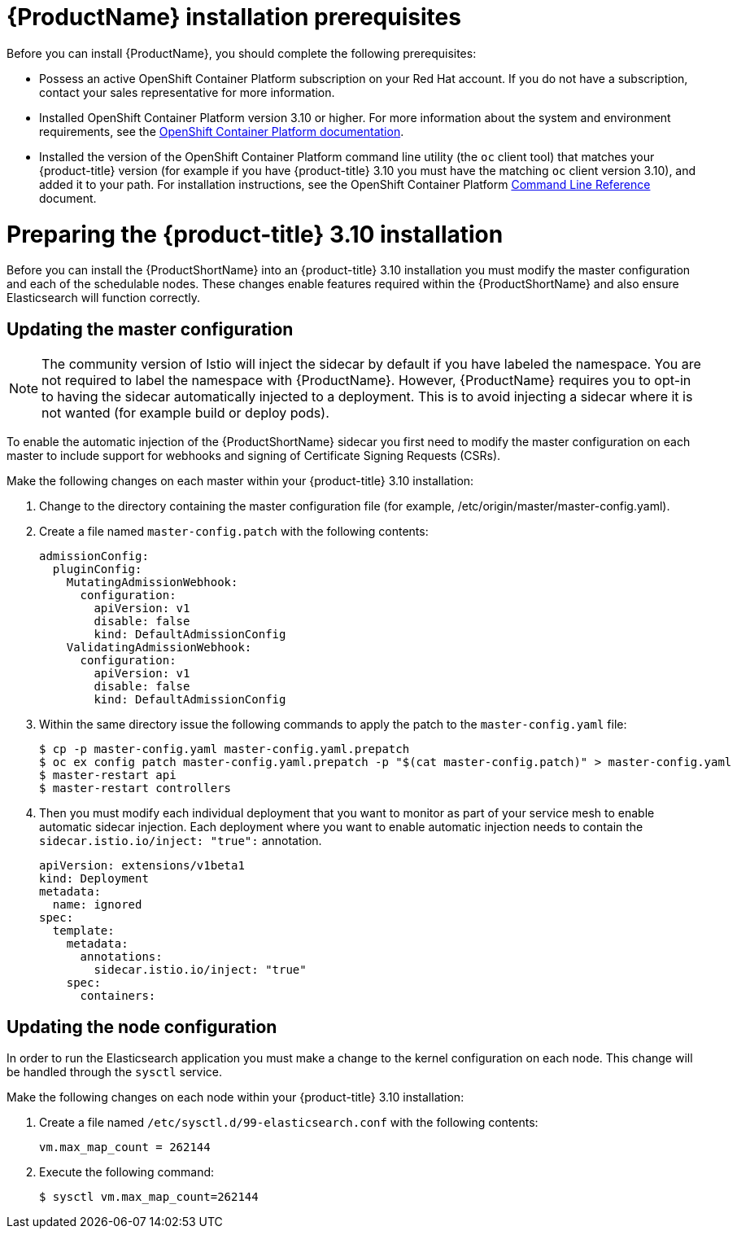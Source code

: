 [[service-mesh-install_prerequisites]]
= {ProductName} installation prerequisites

Before you can install {ProductName}, you should complete the following prerequisites:

* Possess an active OpenShift Container Platform subscription on your Red Hat account. If you do not have a subscription, contact your sales representative for more information.
* Installed OpenShift Container Platform version 3.10 or higher.   For more information about the system and environment requirements, see the https://access.redhat.com/documentation/en-us/openshift_container_platform/3.10/html/installing_clusters/install-config-install-prerequisites#system-requirements[OpenShift Container Platform documentation].
* Installed the version of the OpenShift Container Platform command line utility (the `oc` client tool) that matches your {product-title} version (for example if you have {product-title} 3.10 you must have the matching `oc` client version 3.10), and added it to your path.  For installation instructions, see the OpenShift Container Platform https://access.redhat.com/documentation/en-us/openshift_container_platform/3.10/html-single/cli_reference/#installing-the-cli[Command Line Reference] document.


[[preparing-openshift-installation]]
= Preparing the {product-title} 3.10 installation

Before you can install the {ProductShortName} into an {product-title} 3.10 installation you must modify the master configuration and each of the schedulable nodes. These changes enable features required within the {ProductShortName} and also ensure Elasticsearch will function correctly.

[[updating-master-configuration]]
== Updating the master configuration

[NOTE]
====
The community version of Istio will inject the sidecar by default if you have labeled the namespace.  You are not required to label the namespace with {ProductName}. However, {ProductName} requires you to opt-in to having the sidecar automatically injected to a deployment.  This is to avoid injecting a sidecar where it is not wanted (for example build or deploy pods).
====

To enable the automatic injection of the {ProductShortName} sidecar you first need to modify the master configuration on each master to include support for webhooks and signing of Certificate Signing Requests (CSRs).

Make the following changes on each master within your {product-title} 3.10 installation:

. Change to the directory containing the master configuration file (for example, /etc/origin/master/master-config.yaml).
. Create a file named `master-config.patch` with the following contents:
+
```
admissionConfig:
  pluginConfig:
    MutatingAdmissionWebhook:
      configuration:
        apiVersion: v1
        disable: false
        kind: DefaultAdmissionConfig
    ValidatingAdmissionWebhook:
      configuration:
        apiVersion: v1
        disable: false
        kind: DefaultAdmissionConfig
```
+
. Within the same directory issue the following commands to apply the patch to the `master-config.yaml` file:
+
```
$ cp -p master-config.yaml master-config.yaml.prepatch
$ oc ex config patch master-config.yaml.prepatch -p "$(cat master-config.patch)" > master-config.yaml
$ master-restart api
$ master-restart controllers
```
+
. Then you must modify each individual deployment that you want to monitor as part of your service mesh to enable automatic sidecar injection. Each deployment where you want to enable automatic injection needs to contain the `sidecar.istio.io/inject: "true":` annotation.
+
```
apiVersion: extensions/v1beta1
kind: Deployment
metadata:
  name: ignored
spec:
  template:
    metadata:
      annotations:
        sidecar.istio.io/inject: "true"
    spec:
      containers:
```

[[updating-node-configuration]]
== Updating the node configuration

In order to run the Elasticsearch application you must make a change to the kernel configuration on each node.  This change will be handled through the `sysctl` service.

Make the following changes on each node within your {product-title} 3.10 installation:

. Create a file named `/etc/sysctl.d/99-elasticsearch.conf` with the following contents:
+
`vm.max_map_count = 262144`
+
. Execute the following command:
+
```
$ sysctl vm.max_map_count=262144
```
